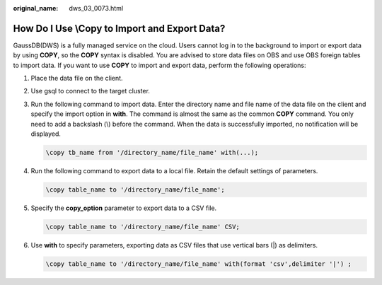 :original_name: dws_03_0073.html

.. _dws_03_0073:

How Do I Use \\Copy to Import and Export Data?
==============================================

GaussDB(DWS) is a fully managed service on the cloud. Users cannot log in to the background to import or export data by using **COPY**, so the **COPY** syntax is disabled. You are advised to store data files on OBS and use OBS foreign tables to import data. If you want to use **COPY** to import and export data, perform the following operations:

#. Place the data file on the client.

#. Use gsql to connect to the target cluster.

#. Run the following command to import data. Enter the directory name and file name of the data file on the client and specify the import option in **with**. The command is almost the same as the common **COPY** command. You only need to add a backslash (\\) before the command. When the data is successfully imported, no notification will be displayed.

   .. code-block::

      \copy tb_name from '/directory_name/file_name' with(...);

#. Run the following command to export data to a local file. Retain the default settings of parameters.

   .. code-block::

      \copy table_name to '/directory_name/file_name';

#. Specify the **copy_option** parameter to export data to a CSV file.

   .. code-block::

      \copy table_name to '/directory_name/file_name' CSV;

#. Use **with** to specify parameters, exporting data as CSV files that use vertical bars (|) as delimiters.

   .. code-block::

      \copy table_name to '/directory_name/file_name' with(format 'csv',delimiter '|') ;
